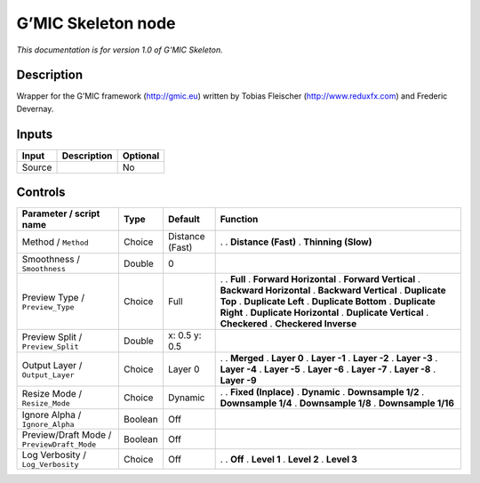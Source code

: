 .. _eu.gmic.Skeleton:

G’MIC Skeleton node
===================

*This documentation is for version 1.0 of G’MIC Skeleton.*

Description
-----------

Wrapper for the G’MIC framework (http://gmic.eu) written by Tobias Fleischer (http://www.reduxfx.com) and Frederic Devernay.

Inputs
------

====== =========== ========
Input  Description Optional
====== =========== ========
Source             No
====== =========== ========

Controls
--------

.. tabularcolumns:: |>{\raggedright}p{0.2\columnwidth}|>{\raggedright}p{0.06\columnwidth}|>{\raggedright}p{0.07\columnwidth}|p{0.63\columnwidth}|

.. cssclass:: longtable

========================================== ======= =============== ==========================
Parameter / script name                    Type    Default         Function
========================================== ======= =============== ==========================
Method / ``Method``                        Choice  Distance (Fast) .  
                                                                   . **Distance (Fast)**
                                                                   . **Thinning (Slow)**
Smoothness / ``Smoothness``                Double  0                
Preview Type / ``Preview_Type``            Choice  Full            .  
                                                                   . **Full**
                                                                   . **Forward Horizontal**
                                                                   . **Forward Vertical**
                                                                   . **Backward Horizontal**
                                                                   . **Backward Vertical**
                                                                   . **Duplicate Top**
                                                                   . **Duplicate Left**
                                                                   . **Duplicate Bottom**
                                                                   . **Duplicate Right**
                                                                   . **Duplicate Horizontal**
                                                                   . **Duplicate Vertical**
                                                                   . **Checkered**
                                                                   . **Checkered Inverse**
Preview Split / ``Preview_Split``          Double  x: 0.5 y: 0.5    
Output Layer / ``Output_Layer``            Choice  Layer 0         .  
                                                                   . **Merged**
                                                                   . **Layer 0**
                                                                   . **Layer -1**
                                                                   . **Layer -2**
                                                                   . **Layer -3**
                                                                   . **Layer -4**
                                                                   . **Layer -5**
                                                                   . **Layer -6**
                                                                   . **Layer -7**
                                                                   . **Layer -8**
                                                                   . **Layer -9**
Resize Mode / ``Resize_Mode``              Choice  Dynamic         .  
                                                                   . **Fixed (Inplace)**
                                                                   . **Dynamic**
                                                                   . **Downsample 1/2**
                                                                   . **Downsample 1/4**
                                                                   . **Downsample 1/8**
                                                                   . **Downsample 1/16**
Ignore Alpha / ``Ignore_Alpha``            Boolean Off              
Preview/Draft Mode / ``PreviewDraft_Mode`` Boolean Off              
Log Verbosity / ``Log_Verbosity``          Choice  Off             .  
                                                                   . **Off**
                                                                   . **Level 1**
                                                                   . **Level 2**
                                                                   . **Level 3**
========================================== ======= =============== ==========================
